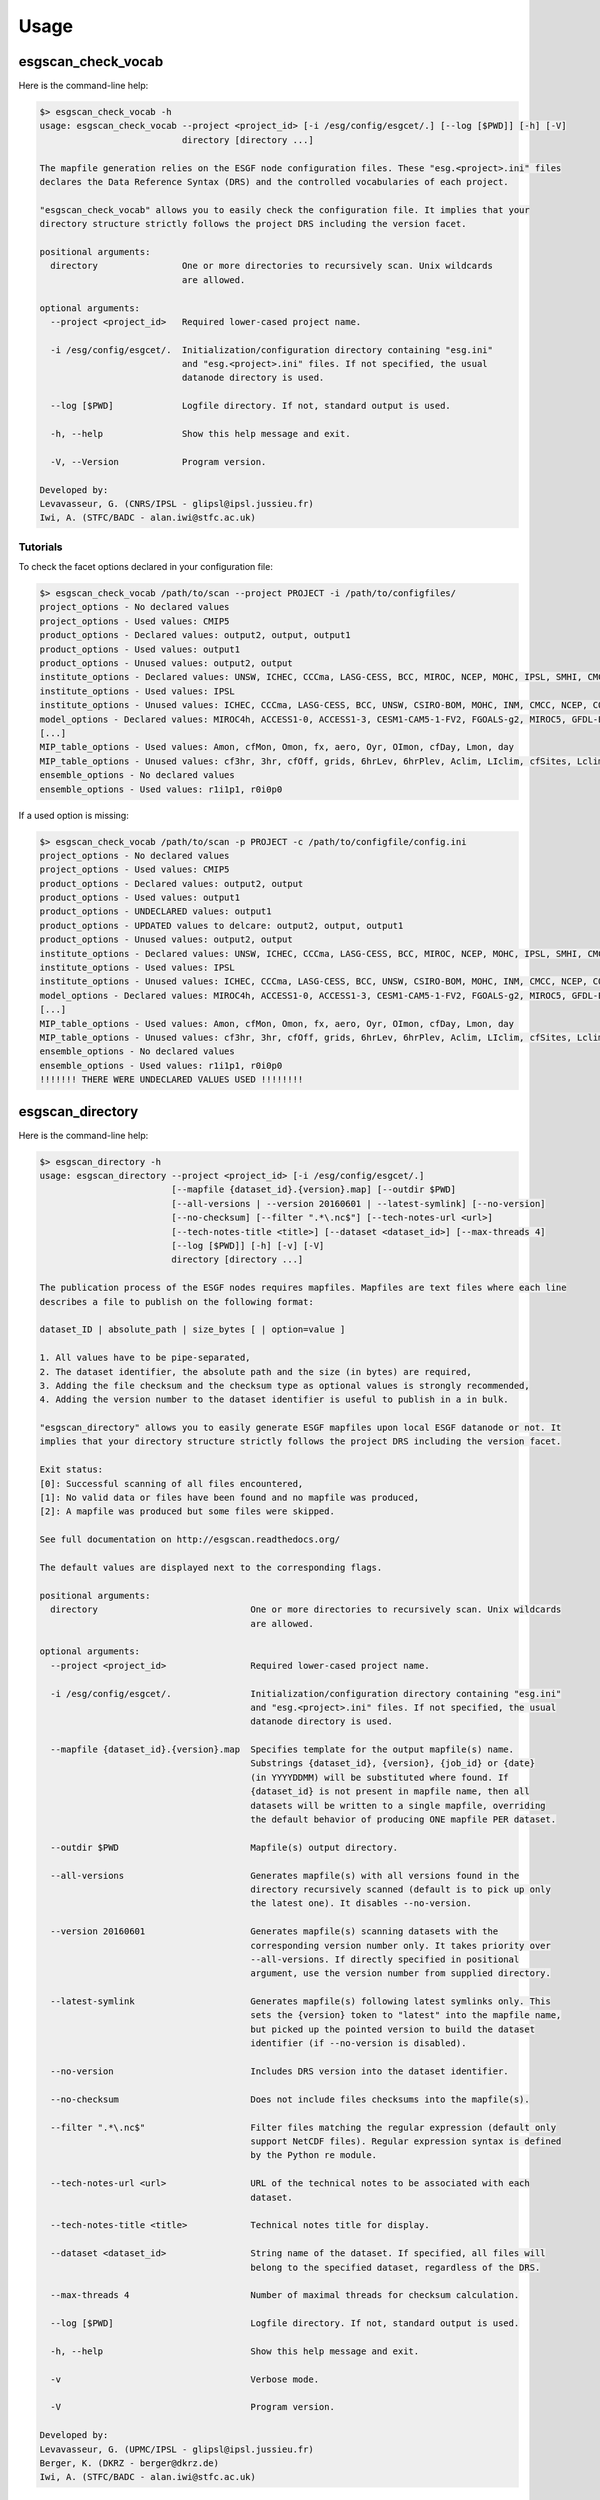 .. _usage:

Usage
=====

esgscan_check_vocab
+++++++++++++++++++

Here is the command-line help:

.. code-block:: bash

   $> esgscan_check_vocab -h
   usage: esgscan_check_vocab --project <project_id> [-i /esg/config/esgcet/.] [--log [$PWD]] [-h] [-V]
                              directory [directory ...]

   The mapfile generation relies on the ESGF node configuration files. These "esg.<project>.ini" files
   declares the Data Reference Syntax (DRS) and the controlled vocabularies of each project.

   "esgscan_check_vocab" allows you to easily check the configuration file. It implies that your
   directory structure strictly follows the project DRS including the version facet.

   positional arguments:
     directory                One or more directories to recursively scan. Unix wildcards
                              are allowed.

   optional arguments:
     --project <project_id>   Required lower-cased project name.

     -i /esg/config/esgcet/.  Initialization/configuration directory containing "esg.ini"
                              and "esg.<project>.ini" files. If not specified, the usual
                              datanode directory is used.

     --log [$PWD]             Logfile directory. If not, standard output is used.

     -h, --help               Show this help message and exit.

     -V, --Version            Program version.

   Developed by:
   Levavasseur, G. (CNRS/IPSL - glipsl@ipsl.jussieu.fr)
   Iwi, A. (STFC/BADC - alan.iwi@stfc.ac.uk)

Tutorials
---------

To check the facet options declared in your configuration file:

.. code-block:: bash

   $> esgscan_check_vocab /path/to/scan --project PROJECT -i /path/to/configfiles/
   project_options - No declared values
   project_options - Used values: CMIP5
   product_options - Declared values: output2, output, output1
   product_options - Used values: output1
   product_options - Unused values: output2, output
   institute_options - Declared values: UNSW, ICHEC, CCCma, LASG-CESS, BCC, MIROC, NCEP, MOHC, IPSL, SMHI, CMCC, CSIRO-BOM, COLA-CFS, MPI-M, NCAR, NIMR-KMA, CSIRO-QCCCE, CCCMA, INPE, BNU, NOAA-NCEP, CNRM-CERFACS, NASA-GMAO, NASA-GISS, FIO, NOAA-GFDL, LASG-IAP, INM, NSF-DOE-NCAR, NICAM, NCC, MRI
   institute_options - Used values: IPSL
   institute_options - Unused values: ICHEC, CCCma, LASG-CESS, BCC, UNSW, CSIRO-BOM, MOHC, INM, CMCC, NCEP, COLA-CFS, MPI-M, NCAR, NIMR-KMA, CSIRO-QCCCE, CCCMA, INPE, BNU, NOAA-NCEP, CNRM-CERFACS, NASA-GMAO, NASA-GISS, FIO, NOAA-GFDL, NSF-DOE-NCAR, LASG-IAP, SMHI, MIROC, NICAM, NCC, MRI
   model_options - Declared values: MIROC4h, ACCESS1-0, ACCESS1-3, CESM1-CAM5-1-FV2, FGOALS-g2, MIROC5, GFDL-ESM2M, FIO-ESM, MIROC-ESM, CMCC-CMS, MPI-ESM-LR, HadCM3, INM-CM4, IPSL-CM5B-LR, GEOS-5, HadGEM2-AO, CanESM2, FGOALS-s2, MRI-AGCM3-2S, MPI-ESM-P, HadGEM2-A, MRI-ESM1, MPI-ESM-MR, CSIRO-Mk3-6-0, MRI-CGCM3, CESM1-BGC, SP-CCSM4, MRI-AGCM3.2H, inmcm4, CESM1-FASTCHEM, GISS-E2-R-CC, BNU-ESM, CNRM-CM5-2, CCSM4, GFDL-CM2p1, GFDL-ESM2G, FGOALS-gl, bcc-csm1-1-m, CanCM4, MRI-AGCM3.2S, NorESM1-M, CESM1-WACCM, IPSL-CM5A-MR, IPSL-CM5A-LR, GFDL-CM3, NICAM-09, MRI-AGCM3-2H, CNRM-CM5, GFDL-HIRAM-C180, GISS-E2-H, EC-EARTH, MIROC-ESM-CHEM, CSIRO-Mk3L-1-2, NorESM1-ME, CMCC-CM, GISS-E2-R, HadGEM2-CC, GISS-E2-H-CC, CanAM4, CMCC-CESM, CFSv2-2011, HadGEM2-ES, bcc-csm1-1, CESM1-CAM5, GFDL-HIRAM-C360
   [...]
   MIP_table_options - Used values: Amon, cfMon, Omon, fx, aero, Oyr, OImon, cfDay, Lmon, day
   MIP_table_options - Unused values: cf3hr, 3hr, cfOff, grids, 6hrLev, 6hrPlev, Aclim, LIclim, cfSites, Lclim, LImon, Oclim
   ensemble_options - No declared values
   ensemble_options - Used values: r1i1p1, r0i0p0

If a used option is missing:

.. code-block:: bash

   $> esgscan_check_vocab /path/to/scan -p PROJECT -c /path/to/configfile/config.ini
   project_options - No declared values
   project_options - Used values: CMIP5
   product_options - Declared values: output2, output
   product_options - Used values: output1
   product_options - UNDECLARED values: output1
   product_options - UPDATED values to delcare: output2, output, output1
   product_options - Unused values: output2, output
   institute_options - Declared values: UNSW, ICHEC, CCCma, LASG-CESS, BCC, MIROC, NCEP, MOHC, IPSL, SMHI, CMCC, CSIRO-BOM, COLA-CFS, MPI-M, NCAR, NIMR-KMA, CSIRO-QCCCE, CCCMA, INPE, BNU, NOAA-NCEP, CNRM-CERFACS, NASA-GMAO, NASA-GISS, FIO, NOAA-GFDL, LASG-IAP, INM, NSF-DOE-NCAR, NICAM, NCC, MRI
   institute_options - Used values: IPSL
   institute_options - Unused values: ICHEC, CCCma, LASG-CESS, BCC, UNSW, CSIRO-BOM, MOHC, INM, CMCC, NCEP, COLA-CFS, MPI-M, NCAR, NIMR-KMA, CSIRO-QCCCE, CCCMA, INPE, BNU, NOAA-NCEP, CNRM-CERFACS, NASA-GMAO, NASA-GISS, FIO, NOAA-GFDL, NSF-DOE-NCAR, LASG-IAP, SMHI, MIROC, NICAM, NCC, MRI
   model_options - Declared values: MIROC4h, ACCESS1-0, ACCESS1-3, CESM1-CAM5-1-FV2, FGOALS-g2, MIROC5, GFDL-ESM2M, FIO-ESM, MIROC-ESM, CMCC-CMS, MPI-ESM-LR, HadCM3, INM-CM4, IPSL-CM5B-LR, GEOS-5, HadGEM2-AO, CanESM2, FGOALS-s2, MRI-AGCM3-2S, MPI-ESM-P, HadGEM2-A, MRI-ESM1, MPI-ESM-MR, CSIRO-Mk3-6-0, MRI-CGCM3, CESM1-BGC, SP-CCSM4, MRI-AGCM3.2H, inmcm4, CESM1-FASTCHEM, GISS-E2-R-CC, BNU-ESM, CNRM-CM5-2, CCSM4, GFDL-CM2p1, GFDL-ESM2G, FGOALS-gl, bcc-csm1-1-m, CanCM4, MRI-AGCM3.2S, NorESM1-M, CESM1-WACCM, IPSL-CM5A-MR, IPSL-CM5A-LR, GFDL-CM3, NICAM-09, MRI-AGCM3-2H, CNRM-CM5, GFDL-HIRAM-C180, GISS-E2-H, EC-EARTH, MIROC-ESM-CHEM, CSIRO-Mk3L-1-2, NorESM1-ME, CMCC-CM, GISS-E2-R, HadGEM2-CC, GISS-E2-H-CC, CanAM4, CMCC-CESM, CFSv2-2011, HadGEM2-ES, bcc-csm1-1, CESM1-CAM5, GFDL-HIRAM-C360
   [...]
   MIP_table_options - Used values: Amon, cfMon, Omon, fx, aero, Oyr, OImon, cfDay, Lmon, day
   MIP_table_options - Unused values: cf3hr, 3hr, cfOff, grids, 6hrLev, 6hrPlev, Aclim, LIclim, cfSites, Lclim, LImon, Oclim
   ensemble_options - No declared values
   ensemble_options - Used values: r1i1p1, r0i0p0
   !!!!!!! THERE WERE UNDECLARED VALUES USED !!!!!!!!

esgscan_directory
+++++++++++++++++

Here is the command-line help:

.. code-block:: bash

   $> esgscan_directory -h
   usage: esgscan_directory --project <project_id> [-i /esg/config/esgcet/.]
                            [--mapfile {dataset_id}.{version}.map] [--outdir $PWD]
                            [--all-versions | --version 20160601 | --latest-symlink] [--no-version]
                            [--no-checksum] [--filter ".*\.nc$"] [--tech-notes-url <url>]
                            [--tech-notes-title <title>] [--dataset <dataset_id>] [--max-threads 4]
                            [--log [$PWD]] [-h] [-v] [-V]
                            directory [directory ...]

   The publication process of the ESGF nodes requires mapfiles. Mapfiles are text files where each line
   describes a file to publish on the following format:

   dataset_ID | absolute_path | size_bytes [ | option=value ]

   1. All values have to be pipe-separated,
   2. The dataset identifier, the absolute path and the size (in bytes) are required,
   3. Adding the file checksum and the checksum type as optional values is strongly recommended,
   4. Adding the version number to the dataset identifier is useful to publish in a in bulk.

   "esgscan_directory" allows you to easily generate ESGF mapfiles upon local ESGF datanode or not. It
   implies that your directory structure strictly follows the project DRS including the version facet.

   Exit status:
   [0]: Successful scanning of all files encountered,
   [1]: No valid data or files have been found and no mapfile was produced,
   [2]: A mapfile was produced but some files were skipped.

   See full documentation on http://esgscan.readthedocs.org/

   The default values are displayed next to the corresponding flags.

   positional arguments:
     directory                             One or more directories to recursively scan. Unix wildcards
                                           are allowed.

   optional arguments:
     --project <project_id>                Required lower-cased project name.

     -i /esg/config/esgcet/.               Initialization/configuration directory containing "esg.ini"
                                           and "esg.<project>.ini" files. If not specified, the usual
                                           datanode directory is used.

     --mapfile {dataset_id}.{version}.map  Specifies template for the output mapfile(s) name.
                                           Substrings {dataset_id}, {version}, {job_id} or {date}
                                           (in YYYYDDMM) will be substituted where found. If
                                           {dataset_id} is not present in mapfile name, then all
                                           datasets will be written to a single mapfile, overriding
                                           the default behavior of producing ONE mapfile PER dataset.

     --outdir $PWD                         Mapfile(s) output directory.

     --all-versions                        Generates mapfile(s) with all versions found in the
                                           directory recursively scanned (default is to pick up only
                                           the latest one). It disables --no-version.

     --version 20160601                    Generates mapfile(s) scanning datasets with the
                                           corresponding version number only. It takes priority over
                                           --all-versions. If directly specified in positional
                                           argument, use the version number from supplied directory.

     --latest-symlink                      Generates mapfile(s) following latest symlinks only. This
                                           sets the {version} token to "latest" into the mapfile name,
                                           but picked up the pointed version to build the dataset
                                           identifier (if --no-version is disabled).

     --no-version                          Includes DRS version into the dataset identifier.

     --no-checksum                         Does not include files checksums into the mapfile(s).

     --filter ".*\.nc$"                    Filter files matching the regular expression (default only
                                           support NetCDF files). Regular expression syntax is defined
                                           by the Python re module.

     --tech-notes-url <url>                URL of the technical notes to be associated with each
                                           dataset.

     --tech-notes-title <title>            Technical notes title for display.

     --dataset <dataset_id>                String name of the dataset. If specified, all files will
                                           belong to the specified dataset, regardless of the DRS.

     --max-threads 4                       Number of maximal threads for checksum calculation.

     --log [$PWD]                          Logfile directory. If not, standard output is used.

     -h, --help                            Show this help message and exit.

     -v                                    Verbose mode.

     -V                                    Program version.

   Developed by:
   Levavasseur, G. (UPMC/IPSL - glipsl@ipsl.jussieu.fr)
   Berger, K. (DKRZ - berger@dkrz.de)
   Iwi, A. (STFC/BADC - alan.iwi@stfc.ac.uk)

Tutorials
---------

To generate a mapfile with verbosity using default parameters:

.. warning:: Default behavior to pickup the latest version in the DRS is ensured with a date version format (e.g., v20151023).

.. code-block:: bash

   $> esgscan_directory /path/to/scan --project PROJECT -v
   ==> Scan started
   dataset_ID1.vYYYYMMDD.map <-- /path/to/scan/.../vYYYYMMDD/.../file1.nc
   dataset_ID2.vYYYYMMDD.map <-- /path/to/scan/.../vYYYYMMDD/.../file2.nc
   dataset_ID3.vYYYYMMDD.map <-- /path/to/scan/.../vYYYYMMDD/.../file3.nc
   Delete temporary directory /tmp/tmpzspsLH
   ==> Scan completed (3 files)

   $> cat dataset_ID.v*.map
   dataset_ID1.vYYYYMMDD.map
   dataset_ID1.vYYYYMMDD | /path/to/scan/.../vYYYYMMDD/.../file1.nc | size1 | mod_time1 | checksum1 | checksum_type=SHA256

   dataset_ID2.vYYYYMMDD.map
   dataset_ID2.vYYYYMMDD | /path/to/scan/.../vYYYYMMDD/.../file2.nc | size2 | mod_time2 | checksum2 | checksum_type=SHA256

   dataset_ID3.vYYYYMMDD.map
   dataset_ID3.vYYYYMMDD | /path/to/scan/.../vYYYYMMDD/.../file3.nc | size3 | mod_time3 | checksum3 | checksum_type=SHA256

To generate a mapfile without files checksums:

.. note:: The ``-v`` raises the tracebacks of thread-processes (default is the "silent" mode).

.. warning:: The ``--project`` is case-sensitive.

.. code-block:: bash

   $> esgscan_directory /path/to/scan --project PROJECT --no-checksum
   ==> Scan started
   dataset_ID1.vYYYYMMDD.map <-- /path/to/scan/.../vYYYYMMDD/.../file1.nc
   dataset_ID2.vYYYYMMDD.map <-- /path/to/scan/.../vYYYYMMDD/.../file2.nc
   dataset_ID3.vYYYYMMDD.map <-- /path/to/scan/.../vYYYYMMDD/.../file3.nc
   Delete temporary directory /tmp/tmpzspsLH
   ==> Scan completed (3 files)

   $> cat dataset_ID.v*.map
   dataset_ID1.vYYYYMMDD.map
   dataset_ID1.vYYYYMMDD | /path/to/scan/.../vYYYYMMDD/.../file1.nc | size1 | mod_time1

   dataset_ID2.vYYYYMMDD.map
   dataset_ID2.vYYYYMMDD | /path/to/scan/.../vYYYYMMDD/.../file2.nc | size2 | mod_time2

   dataset_ID3.vYYYYMMDD.map
   dataset_ID3.vYYYYMMDD | /path/to/scan/.../vYYYYMMDD/.../file3.nc | size3 | mod_time3

To generate a mapfile without DRS versions:

.. code-block:: bash

   $> esgscan_directory /path/to/scan --p PROJECT --no-version
   ==> Scan started
   dataset_ID1.vYYYYMMDD.map <-- /path/to/scan/.../vYYYYMMDD/.../file1.nc
   dataset_ID2.vYYYYMMDD.map <-- /path/to/scan/.../vYYYYMMDD/.../file2.nc
   dataset_ID3.vYYYYMMDD.map <-- /path/to/scan/.../vYYYYMMDD/.../file3.nc
   Delete temporary directory /tmp/tmpzspsLH
   ==> Scan completed (3 files)

   $> cat dataset_ID.v*.map
   dataset_ID1.vYYYYMMDD.map
   dataset_ID1 | /path/to/scan/.../vYYYYMMDD/.../file1.nc | size1 | mod_time1 | checksum1 | checksum_type=SHA256

   dataset_ID2.vYYYYMMDD.map
   dataset_ID2 | /path/to/scan/.../vYYYYMMDD/.../file2.nc | size2 | mod_time2 | checksum2 | checksum_type=SHA256

   dataset_ID3.vYYYYMMDD.map
   dataset_ID3 | /path/to/scan/.../vYYYYMMDD/.../file3.nc | size3 | mod_time3 | checksum3 | checksum_type=SHA256

Define mapfile name using tokens:

.. warning:: If ``{dataset_id}`` is not present in mapfile name, then all datasets will be written to a single mapfile, overriding the default behavior of producing ONE mapfile PER dataset.

.. code-block:: bash

   $> esgscan_directory /path/to/scan --project PROJECT --mapfile {dataset_id}.{job_id}
   ==> Scan started
   dataset_ID1.job_id.map <-- /path/to/scan/.../vYYYYMMDD/.../file1.nc
   dataset_ID2.job_id.map <-- /path/to/scan/.../vYYYYMMDD/.../file2.nc
   dataset_ID3.job_id.map <-- /path/to/scan/.../vYYYYMMDD/.../file3.nc
   ==> Scan completed (3 files)

   $> cat dataset_ID*.job_id.map
   dataset_ID1.job_id.map
   dataset_ID1.vYYYYMMDD | /path/to/scan/.../vYYYYMMDD/.../file1.nc | size1 | mod_time1 | checksum1 | checksum_type=SHA256

   dataset_ID2.job_id.map
   dataset_ID2.vYYYYMMDD | /path/to/scan/.../vYYYYMMDD/.../file2.nc | size2 | mod_time2 | checksum2 | checksum_type=SHA256

   dataset_ID3.job_id.map
   dataset_ID3.vYYYYMMDD | /path/to/scan/.../vYYYYMMDD/.../file3.nc | size3 | mod_time3 | checksum3 | checksum_type=SHA256

   $> esgscan_directory /path/to/scan --project PROJECT --mapfile {date}
   ==> Scan started
   date.map <-- /path/to/scan/.../vYYYYMMDD/.../file1.nc
   date.map <-- /path/to/scan/.../vYYYYMMDD/.../file2.nc
   date.map <-- /path/to/scan/.../vYYYYMMDD/.../file3.nc
   ==> Scan completed (3 files)

   $> cat date..map
   dataset_ID1.vYYYYMMDD | /path/to/scan/.../vYYYYMMDD/.../file1.nc | size1 | mod_time1 | checksum1 | checksum_type=SHA256
   dataset_ID2.vYYYYMMDD | /path/to/scan/.../vYYYYMMDD/.../file2.nc | size2 | mod_time2 | checksum2 | checksum_type=SHA256
   dataset_ID3.vYYYYMMDD | /path/to/scan/.../vYYYYMMDD/.../file3.nc | size3 | mod_time3 | checksum3 | checksum_type=SHA256

To specify the configuration directory:

.. code-block:: bash

   $> esgscan_directory /path/to/scan --project PROJECT -i /path/to/configfiles/

To use a logfile (the logfile directory is optional):

.. code-block:: bash

   $> esgscan_directory /path/to/scan --project PROJECT -log /path/to/logdir -v

   $> cat /path/to/logfile/esgmapfiles-YYYYMMDD-HHMMSS-PID.log
   YYYY/MM/DD HH:MM:SS INFO ==> Scan started
   YYYY/MM/DD HH:MM:SS INFO dataset_ID1.vYYYYMMDD.map <-- /path/to/scan/.../vYYYYMMDD/.../file1.nc
   YYYY/MM/DD HH:MM:SS INFO dataset_ID2.vYYYYMMDD.map <-- /path/to/scan/.../vYYYYMMDD/.../file2.nc
   YYYY/MM/DD HH:MM:SS INFO dataset_ID3.vYYYYMMDD.map <-- /path/to/scan/.../vYYYYMMDD/.../file3.nc
   YYYY/MM/DD HH:MM:SS WARNING Delete temporary directory /tmp/tmpzspsLH
   YYYY/MM/DD HH:MM:SS INFO ==> Scan completed (3 files)

To specify an output directory:

.. code-block:: bash

   $> esgscan_directory /path/to/scan --project PROJECT --outdir /path/to/mapfiles/
   ==> Scan started
   dataset_ID1.vYYYYMMDD.map <-- /path/to/scan/.../vYYYYMMDD/.../file1.nc
   dataset_ID2.vYYYYMMDD.map <-- /path/to/scan/.../vYYYYMMDD/.../file2.nc
   dataset_ID3.vYYYYMMDD.map <-- /path/to/scan/.../vYYYYMMDD/.../file3.nc
   Delete temporary directory /tmp/tmpzspsLH
   ==> Scan completed (3 files)

   $> cat /path/to/mapfiles/dataset_ID*.v*.map
   dataset_ID1.vYYYYMMDD.map
   dataset_ID1.vYYYYMMDD | /path/to/scan/.../vYYYYMMDD/.../file1.nc | size1 | mod_time1 | checksum1 | checksum_type=SHA256

   dataset_ID2.vYYYYMMDD.map
   dataset_ID2.vYYYYMMDD | /path/to/scan/.../vYYYYMMDD/.../file2.nc | size2 | mod_time2 | checksum2 | checksum_type=SHA256

   dataset_ID3.vYYYYMMDD.map
   dataset_ID3.vYYYYMMDD | /path/to/scan/.../vYYYYMMDD/.../file3.nc | size3 | mod_time3 | checksum3 | checksum_type=SHA256

To generate a mapfile walking through *latest* directories only:

.. code-block:: bash

   $> esgscan_directory /path/to/scan --project PROJECT --latest-symlink
   ==> Scan started
   dataset_ID1.latest.map <-- /path/to/scan/.../latest/.../file1.nc
   dataset_ID2.latest.map <-- /path/to/scan/.../latest/.../file2.nc
   dataset_ID3.latest.map <-- /path/to/scan/.../latest/.../file3.nc
   Delete temporary directory /tmp/tmpzspsLH
   ==> Scan completed (3 files)

   $> cat dataset_ID*.latest.map
   dataset_ID1.latest.map
   dataset_ID1.vYYYYMMDD | /path/to/scan/.../latest/.../file1.nc | size1 | mod_time1 | checksum1 | checksum_type=SHA256

   dataset_ID2.latest.map
   dataset_ID2.vYYYYMMDD | /path/to/scan/.../latest/.../file2.nc | size2 | mod_time2 | checksum2 | checksum_type=SHA256

   dataset_ID3.latest.map
   dataset_ID3.vYYYYMMDD | /path/to/scan/.../latest/.../file3.nc | size3 | mod_time3 | checksum3 | checksum_type=SHA256

To generate a mapfile walking through a particular version only:

.. warning:: By default ``esgscan_directory`` pick up the latest version only.

.. note:: Use the ``--all-versions`` flag to generate a mapfile walking through all versions.

.. code-block:: bash

   $> esgscan_directory /path/to/scan --project PROJECT --version 20151104
   ==> Scan started
   dataset_ID1.v20151104.map <-- /path/to/scan/.../v20151104/.../file1.nc
   dataset_ID2.v20151104.map <-- /path/to/scan/.../v20151104/.../file2.nc
   dataset_ID3.v20151104.map <-- /path/to/scan/.../v20151104/.../file3.nc
   Delete temporary directory /tmp/tmpzspsLH
   ==> Scan completed (3 files)

   $> cat dataset_ID*.v20151104.map
   dataset_ID1.v20151104.map
   dataset_ID1.v20151104 | /path/to/scan/.../v20151104/.../file1.nc | size1 | mod_time1 | checksum1 | checksum_type=SHA256

   dataset_ID2.v20151104.map
   dataset_ID2.v20151104 | /path/to/scan/.../v20151104/.../file2.nc | size2 | mod_time2 | checksum2 | checksum_type=SHA256

   dataset_ID3.v20151104.map
   dataset_ID3.v20151104 | /path/to/scan/.../v20151104/.../file3.nc | size3 | mod_time3 | checksum3 | checksum_type=SHA256

.. note:: All the previous examples can be combined safely.
